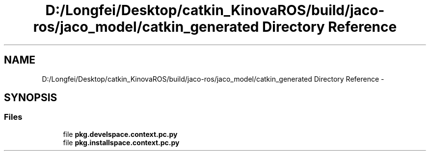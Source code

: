 .TH "D:/Longfei/Desktop/catkin_KinovaROS/build/jaco-ros/jaco_model/catkin_generated Directory Reference" 3 "Thu Mar 3 2016" "Version 1.0.1" "Kinova-ROS" \" -*- nroff -*-
.ad l
.nh
.SH NAME
D:/Longfei/Desktop/catkin_KinovaROS/build/jaco-ros/jaco_model/catkin_generated Directory Reference \- 
.SH SYNOPSIS
.br
.PP
.SS "Files"

.in +1c
.ti -1c
.RI "file \fBpkg\&.develspace\&.context\&.pc\&.py\fP"
.br
.ti -1c
.RI "file \fBpkg\&.installspace\&.context\&.pc\&.py\fP"
.br
.in -1c
